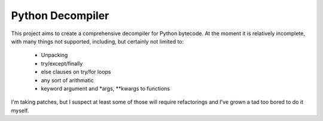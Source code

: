 Python Decompiler
=================

This project aims to create a comprehensive decompiler for Python bytecode.
At the moment it is relatively incomplete, with many things not supported,
including, but certainly not limited to:

 * Unpacking
 * try/except/finally
 * else clauses on try/for loops
 * any sort of arithmatic
 * keyword argument and *args, **kwargs to functions

I'm taking patches, but I suspect at least some of those will require
refactorings and I've grown a tad too bored to do it myself.